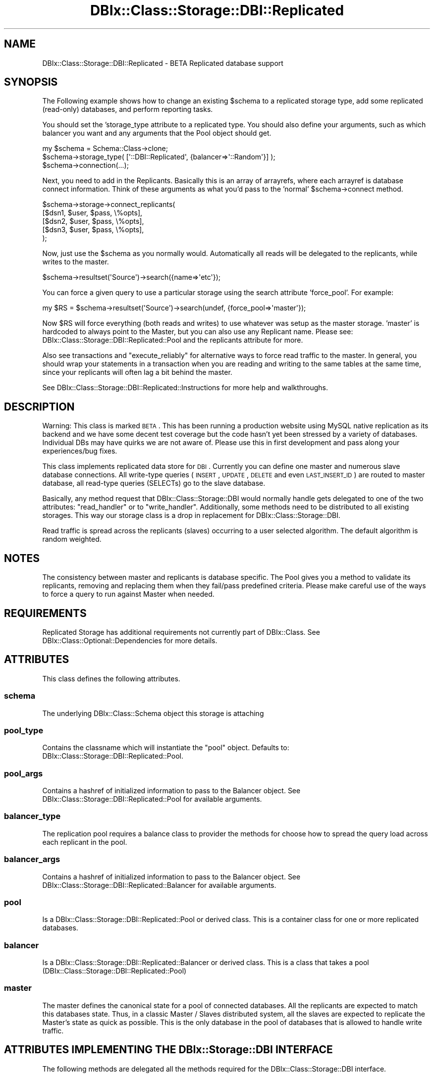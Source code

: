 .\" Automatically generated by Pod::Man 2.23 (Pod::Simple 3.14)
.\"
.\" Standard preamble:
.\" ========================================================================
.de Sp \" Vertical space (when we can't use .PP)
.if t .sp .5v
.if n .sp
..
.de Vb \" Begin verbatim text
.ft CW
.nf
.ne \\$1
..
.de Ve \" End verbatim text
.ft R
.fi
..
.\" Set up some character translations and predefined strings.  \*(-- will
.\" give an unbreakable dash, \*(PI will give pi, \*(L" will give a left
.\" double quote, and \*(R" will give a right double quote.  \*(C+ will
.\" give a nicer C++.  Capital omega is used to do unbreakable dashes and
.\" therefore won't be available.  \*(C` and \*(C' expand to `' in nroff,
.\" nothing in troff, for use with C<>.
.tr \(*W-
.ds C+ C\v'-.1v'\h'-1p'\s-2+\h'-1p'+\s0\v'.1v'\h'-1p'
.ie n \{\
.    ds -- \(*W-
.    ds PI pi
.    if (\n(.H=4u)&(1m=24u) .ds -- \(*W\h'-12u'\(*W\h'-12u'-\" diablo 10 pitch
.    if (\n(.H=4u)&(1m=20u) .ds -- \(*W\h'-12u'\(*W\h'-8u'-\"  diablo 12 pitch
.    ds L" ""
.    ds R" ""
.    ds C` ""
.    ds C' ""
'br\}
.el\{\
.    ds -- \|\(em\|
.    ds PI \(*p
.    ds L" ``
.    ds R" ''
'br\}
.\"
.\" Escape single quotes in literal strings from groff's Unicode transform.
.ie \n(.g .ds Aq \(aq
.el       .ds Aq '
.\"
.\" If the F register is turned on, we'll generate index entries on stderr for
.\" titles (.TH), headers (.SH), subsections (.SS), items (.Ip), and index
.\" entries marked with X<> in POD.  Of course, you'll have to process the
.\" output yourself in some meaningful fashion.
.ie \nF \{\
.    de IX
.    tm Index:\\$1\t\\n%\t"\\$2"
..
.    nr % 0
.    rr F
.\}
.el \{\
.    de IX
..
.\}
.\"
.\" Accent mark definitions (@(#)ms.acc 1.5 88/02/08 SMI; from UCB 4.2).
.\" Fear.  Run.  Save yourself.  No user-serviceable parts.
.    \" fudge factors for nroff and troff
.if n \{\
.    ds #H 0
.    ds #V .8m
.    ds #F .3m
.    ds #[ \f1
.    ds #] \fP
.\}
.if t \{\
.    ds #H ((1u-(\\\\n(.fu%2u))*.13m)
.    ds #V .6m
.    ds #F 0
.    ds #[ \&
.    ds #] \&
.\}
.    \" simple accents for nroff and troff
.if n \{\
.    ds ' \&
.    ds ` \&
.    ds ^ \&
.    ds , \&
.    ds ~ ~
.    ds /
.\}
.if t \{\
.    ds ' \\k:\h'-(\\n(.wu*8/10-\*(#H)'\'\h"|\\n:u"
.    ds ` \\k:\h'-(\\n(.wu*8/10-\*(#H)'\`\h'|\\n:u'
.    ds ^ \\k:\h'-(\\n(.wu*10/11-\*(#H)'^\h'|\\n:u'
.    ds , \\k:\h'-(\\n(.wu*8/10)',\h'|\\n:u'
.    ds ~ \\k:\h'-(\\n(.wu-\*(#H-.1m)'~\h'|\\n:u'
.    ds / \\k:\h'-(\\n(.wu*8/10-\*(#H)'\z\(sl\h'|\\n:u'
.\}
.    \" troff and (daisy-wheel) nroff accents
.ds : \\k:\h'-(\\n(.wu*8/10-\*(#H+.1m+\*(#F)'\v'-\*(#V'\z.\h'.2m+\*(#F'.\h'|\\n:u'\v'\*(#V'
.ds 8 \h'\*(#H'\(*b\h'-\*(#H'
.ds o \\k:\h'-(\\n(.wu+\w'\(de'u-\*(#H)/2u'\v'-.3n'\*(#[\z\(de\v'.3n'\h'|\\n:u'\*(#]
.ds d- \h'\*(#H'\(pd\h'-\w'~'u'\v'-.25m'\f2\(hy\fP\v'.25m'\h'-\*(#H'
.ds D- D\\k:\h'-\w'D'u'\v'-.11m'\z\(hy\v'.11m'\h'|\\n:u'
.ds th \*(#[\v'.3m'\s+1I\s-1\v'-.3m'\h'-(\w'I'u*2/3)'\s-1o\s+1\*(#]
.ds Th \*(#[\s+2I\s-2\h'-\w'I'u*3/5'\v'-.3m'o\v'.3m'\*(#]
.ds ae a\h'-(\w'a'u*4/10)'e
.ds Ae A\h'-(\w'A'u*4/10)'E
.    \" corrections for vroff
.if v .ds ~ \\k:\h'-(\\n(.wu*9/10-\*(#H)'\s-2\u~\d\s+2\h'|\\n:u'
.if v .ds ^ \\k:\h'-(\\n(.wu*10/11-\*(#H)'\v'-.4m'^\v'.4m'\h'|\\n:u'
.    \" for low resolution devices (crt and lpr)
.if \n(.H>23 .if \n(.V>19 \
\{\
.    ds : e
.    ds 8 ss
.    ds o a
.    ds d- d\h'-1'\(ga
.    ds D- D\h'-1'\(hy
.    ds th \o'bp'
.    ds Th \o'LP'
.    ds ae ae
.    ds Ae AE
.\}
.rm #[ #] #H #V #F C
.\" ========================================================================
.\"
.IX Title "DBIx::Class::Storage::DBI::Replicated 3"
.TH DBIx::Class::Storage::DBI::Replicated 3 "2010-06-03" "perl v5.12.1" "User Contributed Perl Documentation"
.\" For nroff, turn off justification.  Always turn off hyphenation; it makes
.\" way too many mistakes in technical documents.
.if n .ad l
.nh
.SH "NAME"
DBIx::Class::Storage::DBI::Replicated \- BETA Replicated database support
.SH "SYNOPSIS"
.IX Header "SYNOPSIS"
The Following example shows how to change an existing \f(CW$schema\fR to a replicated
storage type, add some replicated (read-only) databases, and perform reporting
tasks.
.PP
You should set the 'storage_type attribute to a replicated type.  You should
also define your arguments, such as which balancer you want and any arguments
that the Pool object should get.
.PP
.Vb 3
\&  my $schema = Schema::Class\->clone;
\&  $schema\->storage_type( [\*(Aq::DBI::Replicated\*(Aq, {balancer=>\*(Aq::Random\*(Aq}] );
\&  $schema\->connection(...);
.Ve
.PP
Next, you need to add in the Replicants.  Basically this is an array of
arrayrefs, where each arrayref is database connect information.  Think of these
arguments as what you'd pass to the 'normal' \f(CW$schema\fR\->connect method.
.PP
.Vb 5
\&  $schema\->storage\->connect_replicants(
\&    [$dsn1, $user, $pass, \e%opts],
\&    [$dsn2, $user, $pass, \e%opts],
\&    [$dsn3, $user, $pass, \e%opts],
\&  );
.Ve
.PP
Now, just use the \f(CW$schema\fR as you normally would.  Automatically all reads will
be delegated to the replicants, while writes to the master.
.PP
.Vb 1
\&  $schema\->resultset(\*(AqSource\*(Aq)\->search({name=>\*(Aqetc\*(Aq});
.Ve
.PP
You can force a given query to use a particular storage using the search
attribute 'force_pool'.  For example:
.PP
.Vb 1
\&  my $RS = $schema\->resultset(\*(AqSource\*(Aq)\->search(undef, {force_pool=>\*(Aqmaster\*(Aq});
.Ve
.PP
Now \f(CW$RS\fR will force everything (both reads and writes) to use whatever was setup
as the master storage.  'master' is hardcoded to always point to the Master,
but you can also use any Replicant name.  Please see:
DBIx::Class::Storage::DBI::Replicated::Pool and the replicants attribute for more.
.PP
Also see transactions and \*(L"execute_reliably\*(R" for alternative ways to
force read traffic to the master.  In general, you should wrap your statements
in a transaction when you are reading and writing to the same tables at the
same time, since your replicants will often lag a bit behind the master.
.PP
See DBIx::Class::Storage::DBI::Replicated::Instructions for more help and
walkthroughs.
.SH "DESCRIPTION"
.IX Header "DESCRIPTION"
Warning: This class is marked \s-1BETA\s0.  This has been running a production
website using MySQL native replication as its backend and we have some decent
test coverage but the code hasn't yet been stressed by a variety of databases.
Individual DBs may have quirks we are not aware of.  Please use this in first
development and pass along your experiences/bug fixes.
.PP
This class implements replicated data store for \s-1DBI\s0. Currently you can define
one master and numerous slave database connections. All write-type queries
(\s-1INSERT\s0, \s-1UPDATE\s0, \s-1DELETE\s0 and even \s-1LAST_INSERT_ID\s0) are routed to master
database, all read-type queries (SELECTs) go to the slave database.
.PP
Basically, any method request that DBIx::Class::Storage::DBI would normally
handle gets delegated to one of the two attributes: \*(L"read_handler\*(R" or to
\&\*(L"write_handler\*(R".  Additionally, some methods need to be distributed
to all existing storages.  This way our storage class is a drop in replacement
for DBIx::Class::Storage::DBI.
.PP
Read traffic is spread across the replicants (slaves) occurring to a user
selected algorithm.  The default algorithm is random weighted.
.SH "NOTES"
.IX Header "NOTES"
The consistency between master and replicants is database specific.  The Pool
gives you a method to validate its replicants, removing and replacing them
when they fail/pass predefined criteria.  Please make careful use of the ways
to force a query to run against Master when needed.
.SH "REQUIREMENTS"
.IX Header "REQUIREMENTS"
Replicated Storage has additional requirements not currently part of
DBIx::Class. See DBIx::Class::Optional::Dependencies for more details.
.SH "ATTRIBUTES"
.IX Header "ATTRIBUTES"
This class defines the following attributes.
.SS "schema"
.IX Subsection "schema"
The underlying DBIx::Class::Schema object this storage is attaching
.SS "pool_type"
.IX Subsection "pool_type"
Contains the classname which will instantiate the \*(L"pool\*(R" object.  Defaults
to: DBIx::Class::Storage::DBI::Replicated::Pool.
.SS "pool_args"
.IX Subsection "pool_args"
Contains a hashref of initialized information to pass to the Balancer object.
See DBIx::Class::Storage::DBI::Replicated::Pool for available arguments.
.SS "balancer_type"
.IX Subsection "balancer_type"
The replication pool requires a balance class to provider the methods for
choose how to spread the query load across each replicant in the pool.
.SS "balancer_args"
.IX Subsection "balancer_args"
Contains a hashref of initialized information to pass to the Balancer object.
See DBIx::Class::Storage::DBI::Replicated::Balancer for available arguments.
.SS "pool"
.IX Subsection "pool"
Is a DBIx::Class::Storage::DBI::Replicated::Pool or derived class.  This is a
container class for one or more replicated databases.
.SS "balancer"
.IX Subsection "balancer"
Is a DBIx::Class::Storage::DBI::Replicated::Balancer or derived class.  This
is a class that takes a pool (DBIx::Class::Storage::DBI::Replicated::Pool)
.SS "master"
.IX Subsection "master"
The master defines the canonical state for a pool of connected databases.  All
the replicants are expected to match this databases state.  Thus, in a classic
Master / Slaves distributed system, all the slaves are expected to replicate
the Master's state as quick as possible.  This is the only database in the
pool of databases that is allowed to handle write traffic.
.SH "ATTRIBUTES IMPLEMENTING THE DBIx::Storage::DBI INTERFACE"
.IX Header "ATTRIBUTES IMPLEMENTING THE DBIx::Storage::DBI INTERFACE"
The following methods are delegated all the methods required for the
DBIx::Class::Storage::DBI interface.
.SS "read_handler"
.IX Subsection "read_handler"
Defines an object that implements the read side of BIx::Class::Storage::DBI.
.SS "write_handler"
.IX Subsection "write_handler"
Defines an object that implements the write side of BIx::Class::Storage::DBI,
as well as methods that don't write or read that can be called on only one
storage, methods that return a \f(CW$dbh\fR, and any methods that don't make sense to
run on a replicant.
.SS "around: connect_info"
.IX Subsection "around: connect_info"
Preserves master's \f(CW\*(C`connect_info\*(C'\fR options (for merging with replicants.)
Also sets any Replicated-related options from connect_info, such as
\&\f(CW\*(C`pool_type\*(C'\fR, \f(CW\*(C`pool_args\*(C'\fR, \f(CW\*(C`balancer_type\*(C'\fR and \f(CW\*(C`balancer_args\*(C'\fR.
.SH "METHODS"
.IX Header "METHODS"
This class defines the following methods.
.SS "\s-1BUILDARGS\s0"
.IX Subsection "BUILDARGS"
DBIx::Class::Schema when instantiating its storage passed itself as the
first argument.  So we need to massage the arguments a bit so that all the
bits get put into the correct places.
.SS "_build_master"
.IX Subsection "_build_master"
Lazy builder for the \*(L"master\*(R" attribute.
.SS "_build_pool"
.IX Subsection "_build_pool"
Lazy builder for the \*(L"pool\*(R" attribute.
.SS "_build_balancer"
.IX Subsection "_build_balancer"
Lazy builder for the \*(L"balancer\*(R" attribute.  This takes a Pool object so that
the balancer knows which pool it's balancing.
.SS "_build_write_handler"
.IX Subsection "_build_write_handler"
Lazy builder for the \*(L"write_handler\*(R" attribute.  The default is to set this to
the \*(L"master\*(R".
.SS "_build_read_handler"
.IX Subsection "_build_read_handler"
Lazy builder for the \*(L"read_handler\*(R" attribute.  The default is to set this to
the \*(L"balancer\*(R".
.SS "around: connect_replicants"
.IX Subsection "around: connect_replicants"
All calls to connect_replicants needs to have an existing \f(CW$schema\fR tacked onto
top of the args, since DBIx::Storage::DBI needs it, and any \f(CW\*(C`connect_info\*(C'\fR
options merged with the master, with replicant opts having higher priority.
.SS "all_storages"
.IX Subsection "all_storages"
Returns an array of of all the connected storage backends.  The first element
in the returned array is the master, and the remainings are each of the
replicants.
.SS "execute_reliably ($coderef, ?@args)"
.IX Subsection "execute_reliably ($coderef, ?@args)"
Given a coderef, saves the current state of the \*(L"read_handler\*(R", forces it to
use reliable storage (e.g. sets it to the master), executes a coderef and then
restores the original state.
.PP
Example:
.PP
.Vb 6
\&  my $reliably = sub {
\&    my $name = shift @_;
\&    $schema\->resultset(\*(AqUser\*(Aq)\->create({name=>$name});
\&    my $user_rs = $schema\->resultset(\*(AqUser\*(Aq)\->find({name=>$name});
\&    return $user_rs;
\&  };
\&
\&  my $user_rs = $schema\->storage\->execute_reliably($reliably, \*(AqJohn\*(Aq);
.Ve
.PP
Use this when you must be certain of your database state, such as when you just
inserted something and need to get a resultset including it, etc.
.SS "set_reliable_storage"
.IX Subsection "set_reliable_storage"
Sets the current \f(CW$schema\fR to be 'reliable', that is all queries, both read and
write are sent to the master
.SS "set_balanced_storage"
.IX Subsection "set_balanced_storage"
Sets the current \f(CW$schema\fR to be use the </balancer> for all reads, while all
writes are sent to the master only
.SS "connected"
.IX Subsection "connected"
Check that the master and at least one of the replicants is connected.
.SS "ensure_connected"
.IX Subsection "ensure_connected"
Make sure all the storages are connected.
.SS "limit_dialect"
.IX Subsection "limit_dialect"
Set the limit_dialect for all existing storages
.SS "quote_char"
.IX Subsection "quote_char"
Set the quote_char for all existing storages
.SS "name_sep"
.IX Subsection "name_sep"
Set the name_sep for all existing storages
.SS "set_schema"
.IX Subsection "set_schema"
Set the schema object for all existing storages
.SS "debug"
.IX Subsection "debug"
set a debug flag across all storages
.SS "debugobj"
.IX Subsection "debugobj"
set a debug object
.SS "debugfh"
.IX Subsection "debugfh"
set a debugfh object
.SS "debugcb"
.IX Subsection "debugcb"
set a debug callback
.SS "disconnect"
.IX Subsection "disconnect"
disconnect everything
.SS "cursor_class"
.IX Subsection "cursor_class"
set cursor class on all storages, or return master's
.SS "cursor"
.IX Subsection "cursor"
set cursor class on all storages, or return master's, alias for \*(L"cursor_class\*(R"
above.
.SS "unsafe"
.IX Subsection "unsafe"
sets the \*(L"unsafe\*(R" in DBIx::Class::Storage::DBI option on all storages or returns
master's current setting
.SS "disable_sth_caching"
.IX Subsection "disable_sth_caching"
sets the \*(L"disable_sth_caching\*(R" in DBIx::Class::Storage::DBI option on all storages
or returns master's current setting
.SS "lag_behind_master"
.IX Subsection "lag_behind_master"
returns the highest Replicant \*(L"lag_behind_master\*(R" in DBIx::Class::Storage::DBI
setting
.SS "is_replicating"
.IX Subsection "is_replicating"
returns true if all replicants return true for
\&\*(L"is_replicating\*(R" in DBIx::Class::Storage::DBI
.SS "connect_call_datetime_setup"
.IX Subsection "connect_call_datetime_setup"
calls \*(L"connect_call_datetime_setup\*(R" in DBIx::Class::Storage::DBI for all storages
.SH "GOTCHAS"
.IX Header "GOTCHAS"
Due to the fact that replicants can lag behind a master, you must take care to
make sure you use one of the methods to force read queries to a master should
you need realtime data integrity.  For example, if you insert a row, and then
immediately re-read it from the database (say, by doing \f(CW$row\fR\->discard_changes)
or you insert a row and then immediately build a query that expects that row
to be an item, you should force the master to handle reads.  Otherwise, due to
the lag, there is no certainty your data will be in the expected state.
.PP
For data integrity, all transactions automatically use the master storage for
all read and write queries.  Using a transaction is the preferred and recommended
method to force the master to handle all read queries.
.PP
Otherwise, you can force a single query to use the master with the 'force_pool'
attribute:
.PP
.Vb 1
\&  my $row = $resultset\->search(undef, {force_pool=>\*(Aqmaster\*(Aq})\->find($pk);
.Ve
.PP
This attribute will safely be ignore by non replicated storages, so you can use
the same code for both types of systems.
.PP
Lastly, you can use the \*(L"execute_reliably\*(R" method, which works very much like
a transaction.
.PP
For debugging, you can turn replication on/off with the methods \*(L"set_reliable_storage\*(R"
and \*(L"set_balanced_storage\*(R", however this operates at a global level and is not
suitable if you have a shared Schema object being used by multiple processes,
such as on a web application server.  You can get around this limitation by
using the Schema clone method.
.PP
.Vb 2
\&  my $new_schema = $schema\->clone;
\&  $new_schema\->set_reliable_storage;
\&
\&  ## $new_schema will use only the Master storage for all reads/writes while
\&  ## the $schema object will use replicated storage.
.Ve
.SH "AUTHOR"
.IX Header "AUTHOR"
.Vb 1
\&  John Napiorkowski <john.napiorkowski@takkle.com>
.Ve
.PP
Based on code originated by:
.PP
.Vb 2
\&  Norbert Csongra\*'di <bert@cpan.org>
\&  Peter Siklo\*'si <einon@einon.hu>
.Ve
.SH "LICENSE"
.IX Header "LICENSE"
You may distribute this code under the same terms as Perl itself.
